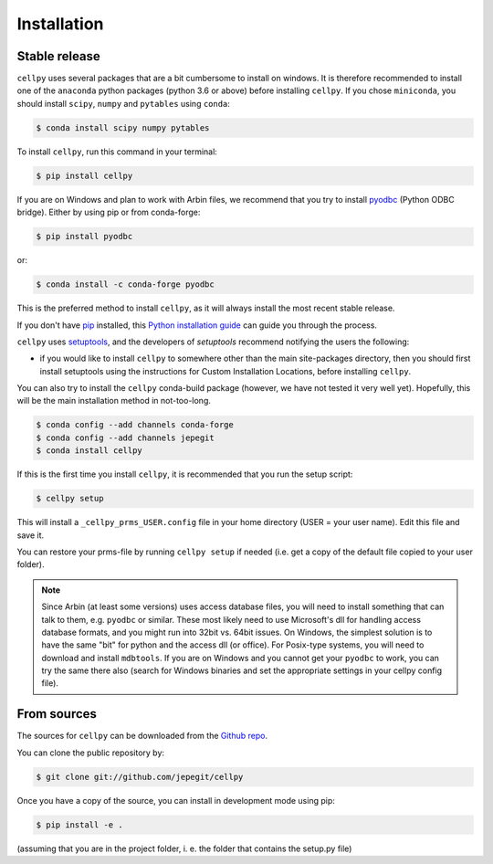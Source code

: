 .. highlight:: shell

============
Installation
============


Stable release
--------------

``cellpy`` uses several packages that are a bit cumbersome to install on windows. It is therefore recommended
to install one of the ``anaconda`` python packages (python 3.6 or above) before installing ``cellpy``.
If you chose ``miniconda``, you should install ``scipy``, ``numpy`` and ``pytables`` using ``conda``:

.. code-block:: console

    $ conda install scipy numpy pytables


To install ``cellpy``, run this command in your terminal:

.. code-block:: console

    $ pip install cellpy

If you are on Windows and plan to work with Arbin files, we recommend that you try
to install `pyodbc`_ (Python ODBC bridge). Either by using pip or from conda-forge:

.. code-block:: console

    $ pip install pyodbc

or:

.. code-block:: console

    $ conda install -c conda-forge pyodbc

.. _pyodbc: https://github.com/mkleehammer/pyodbc/

This is the preferred method to install ``cellpy``, as it will always install the most recent stable release.

If you don't have `pip`_ installed, this `Python installation guide`_ can guide
you through the process.

.. _pip: https://pip.pypa.io
.. _Python installation guide: http://docs.python-guide.org/en/latest/starting/installation/

``cellpy`` uses `setuptools`_, and the developers of `setuptools` recommend notifying the users
the following:

-  if you would like to install ``cellpy`` to somewhere other than the main site-packages directory,
   then you should first install setuptools using the instructions for Custom Installation Locations,
   before installing ``cellpy``.


.. _setuptools: http://setuptools.readthedocs.io/en/latest/

You can also try to install the ``cellpy`` conda-build package (however, we have not tested
it very well yet). Hopefully, this will be the main installation method in not-too-long.

.. code-block:: console

    $ conda config --add channels conda-forge
    $ conda config --add channels jepegit
    $ conda install cellpy

If this is the first time you install ``cellpy``, it is recommended that you run the setup script:

.. code-block:: console

    $ cellpy setup

This will install a ``_cellpy_prms_USER.config`` file in your home directory (USER = your user name).
Edit this file and save it.

You can restore your prms-file by running ``cellpy setup`` if needed (i.e. get a copy of the default file
copied to your user folder).

.. note:: Since Arbin (at least some versions) uses access database files, you
    will need to install something that can talk to them, e.g. ``pyodbc`` or
    similar. These most likely need to use Microsoft's dll for handling access
    database formats, and you might run into 32bit vs. 64bit issues. On Windows,
    the simplest solution is to have the same "bit" for python and
    the access dll (or office). For Posix-type systems, you will need to download
    and install ``mdbtools``. If you are on Windows and you cannot get your
    ``pyodbc`` to work, you can try the same there also (search for Windows
    binaries and set the appropriate settings in your cellpy config file).


From sources
------------

The sources for ``cellpy`` can be downloaded from the `Github repo`_.

You can clone the public repository by:

.. code-block:: console

    $ git clone git://github.com/jepegit/cellpy


Once you have a copy of the source, you can install in development mode using pip:

.. code-block:: console

    $ pip install -e .

(assuming that you are in the project folder, i. e. the folder that contains the setup.py file)

.. _Github repo: https://github.com/jepegit/cellpy
